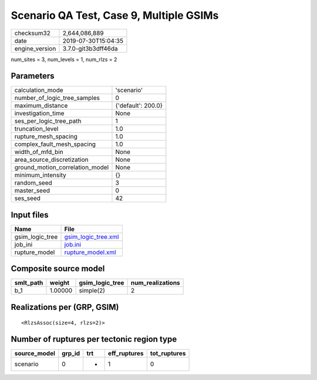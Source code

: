 Scenario QA Test, Case 9, Multiple GSIMs
========================================

============== ===================
checksum32     2,644,086,889      
date           2019-07-30T15:04:35
engine_version 3.7.0-git3b3dff46da
============== ===================

num_sites = 3, num_levels = 1, num_rlzs = 2

Parameters
----------
=============================== ==================
calculation_mode                'scenario'        
number_of_logic_tree_samples    0                 
maximum_distance                {'default': 200.0}
investigation_time              None              
ses_per_logic_tree_path         1                 
truncation_level                1.0               
rupture_mesh_spacing            1.0               
complex_fault_mesh_spacing      1.0               
width_of_mfd_bin                None              
area_source_discretization      None              
ground_motion_correlation_model None              
minimum_intensity               {}                
random_seed                     3                 
master_seed                     0                 
ses_seed                        42                
=============================== ==================

Input files
-----------
=============== ============================================
Name            File                                        
=============== ============================================
gsim_logic_tree `gsim_logic_tree.xml <gsim_logic_tree.xml>`_
job_ini         `job.ini <job.ini>`_                        
rupture_model   `rupture_model.xml <rupture_model.xml>`_    
=============== ============================================

Composite source model
----------------------
========= ======= =============== ================
smlt_path weight  gsim_logic_tree num_realizations
========= ======= =============== ================
b_1       1.00000 simple(2)       2               
========= ======= =============== ================

Realizations per (GRP, GSIM)
----------------------------

::

  <RlzsAssoc(size=4, rlzs=2)>

Number of ruptures per tectonic region type
-------------------------------------------
============ ====== === ============ ============
source_model grp_id trt eff_ruptures tot_ruptures
============ ====== === ============ ============
scenario     0      *   1            0           
============ ====== === ============ ============